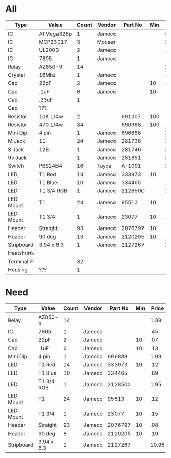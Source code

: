 * All
| Type       | Value      | Count | Vendor | Part No | Min | Price | Total |
|------------+------------+-------+--------+---------+-----+-------+-------|
| IC         | ATMega328p |     1 | Jameco |         |     |  4.95 |  4.95 |
| IC         | MCP23017   |     3 | Mouser |         |     |  1.26 |  3.78 |
| IC         | UL2003     |     2 | Jameco |         |     |   .35 |  0.70 |
| IC         | 7805       |     1 | Jameco |         |     |   .45 |  0.45 |
| Relay      | AZ850-9    |    14 |        |         |     |  1.38 | 19.32 |
| Crystal    | 16Mhz      |     1 | Jameco |         |     |   .59 |  0.59 |
| Cap        | 22pF       |     2 | Jameco |         |  10 |   .07 |  0.14 |
| Cap        | .1uF       |     6 | Jameco |         |  10 |   .13 |  0.78 |
| Cap        | .33uF      |     1 |        |         |     |       |       |
| Cap        | ???        |       |        |         |     |       |       |
| Resistor   | 10K 1/4w   |     2 |        |  691307 | 100 |   .04 |  4.00 |
| Resistor   | 470 1/4w   |    34 |        |  690988 | 100 |   .04 |  4.00 |
| Mini Dip   | 4 pin      |     1 | Jameco |  696888 |     |  1.09 |  1.09 |
| M Jack     | 11         |    24 | Jameco |  281738 |     |  1.95 |  46.8 |
| S Jack     | 12B        |     1 | Jameco |  281746 |     |  2.09 |  2.09 |
| 9v Jack    |            |     1 | Jameco |  281851 |     |  2.75 |  2.75 |
| Switch     | PBS24B4    |    16 | Tayda  |  A-1091 |     |  1.99 | 31.84 |
| LED        | T1 Red     |    14 | Jameco |  333973 |  10 |   .12 |  1.68 |
| LED        | T1 Blue    |    10 | Jameco |  334465 |     |   .89 |  8.90 |
| LED        | T1 3/4 RGB |     1 | Jameco | 2128500 |     |  1.95 |  1.95 |
| LED Mount  | T1         |    24 | Jameco |   95513 |  10 |   .12 |  3.60 |
| LED Mount  | T1 3/4     |     1 | Jameco |   23077 |  10 |   .15 |  1.50 |
| Header     | Straight   |    93 | Jameco | 2076797 |  10 |   .08 |  8.00 |
| Header     | 90 deg     |    13 | Jameco | 2120205 |  10 |   .19 |  3.80 |
| Stripboard | 3.94 x 6.3 |     1 | Jameco | 2127267 |     | 10.95 | 10.95 |
| Heatshrink |            |       |        |         |     |       |       |
| Terminal F |            |    32 |        |         |     |       |       |
| Housing    | ???        |     1 |        |         |     |       |     0 |
* Need
| Type       | Value      | Count | Vendor | Part No | Min | Price | Total |
|------------+------------+-------+--------+---------+-----+-------+-------|
| Relay      | AZ850-9    |    14 |        |         |     |  1.38 | 19.32 |
| IC         | 7805       |     1 | Jameco |         |     |   .45 |  0.45 |
| Cap        | 22pF       |     2 | Jameco |         |  10 |   .07 |  0.14 |
| Cap        | .1uF       |     6 | Jameco |         |  10 |   .13 |  0.78 |
| Mini Dip   | 4 pin      |     1 | Jameco |  696888 |     |  1.09 |  1.09 |
| LED        | T1 Red     |    14 | Jameco |  333973 |  10 |   .12 |  1.68 |
| LED        | T1 Blue    |    10 | Jameco |  334465 |     |   .89 |  8.90 |
| LED        | T1 3/4 RGB |     1 | Jameco | 2128500 |     |  1.95 |  1.95 |
| LED Mount  | T1         |    24 | Jameco |   95513 |  10 |   .12 |  3.60 |
| LED Mount  | T1 3/4     |     1 | Jameco |   23077 |  10 |   .15 |  1.50 |
| Header     | Straight   |    93 | Jameco | 2076797 |  10 |   .08 |  8.00 |
| Header     | 90 deg     |     8 | Jameco | 2120205 |  10 |   .19 |  1.90 |
| Stripboard | 3.94 x 6.3 |     1 | Jameco | 2127267 |     | 10.95 | 10.95 |

